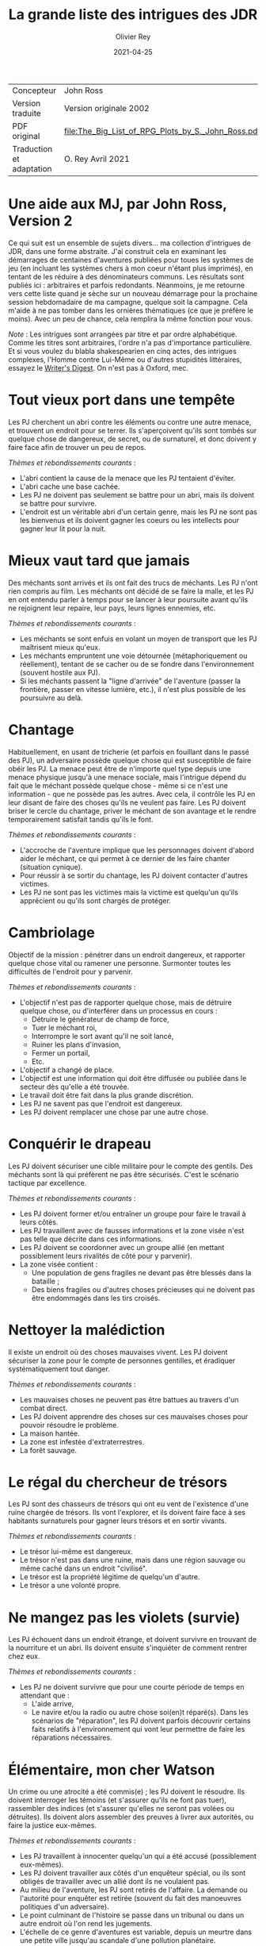 #+TITLE: La grande liste des intrigues des JDR
#+AUTHOR: Olivier Rey
#+DATE: 2021-04-25
#+STARTUP: overview

#+ATTR_HTML: :border 2 :rules all :frame border
| Concepteur               | John Ross                                          |
| Version traduite         | Version originale 2002                             |
| PDF original             | [[file:The_Big_List_of_RPG_Plots_by_S._John_Ross.pdf]] |
| Traduction et adaptation | O. Rey Avril 2021                                  |


* Une aide aux MJ, par John Ross, Version 2

Ce qui suit est un ensemble de sujets divers... ma collection d'intrigues de JDR, dans une forme abstraite. J'ai construit cela en examinant les démarrages de centaines d'aventures publiées pour toues les systèmes de jeu (en incluant les systèmes chers à mon coeur n'étant plus imprimés), en tentant de les réduire à des dénominateurs communs. Les résultats sont publiés ici : arbitraires et parfois redondants. Néanmoins, je me retourne vers cette liste quand je sèche sur un nouveau démarrage pour la prochaine session hebdomadaire de ma campagne, quelque soit la campagne. Cela m'aide à ne pas tomber dans les ornières thématiques (ce que je préfère le moins). Avec un peu de chance, cela remplira la même fonction pour vous.

/Note/ : Les intrigues sont arrangées par titre et par ordre alphabétique. Comme les titres sont arbitraires, l'ordre n'a pas d'importance particulière. Et si vous voulez du blabla shakespearien en cinq actes, des intrigues complexes, l'Homme contre Lui-Même ou d'autres stupidités littéraires, essayez le [[https://www.writersdigest.com/][Writer's Digest]]. On n'est pas à Oxford, mec.

* Tout vieux port dans une tempête

Les PJ cherchent un abri contre les éléments ou contre une autre menace, et trouvent un endroit pour se terrer. Ils s'aperçoivent qu'ils sont tombés sur quelque chose de dangereux, de secret, ou de surnaturel, et donc doivent y faire face afin de trouver un peu de repos.

/Thèmes et rebondissements courants/ :
- L'abri contient la cause de la menace que les PJ tentaient d'éviter.
- L'abri cache une base cachée.
- Les PJ ne doivent pas seulement se battre pour un abri, mais ils doivent se battre pour survivre.
- L'endroit est un véritable abri d'un certain genre, mais les PJ ne sont pas les bienvenus et ils doivent gagner les coeurs ou les intellects pour gagner leur lit pour la nuit.

* Mieux vaut tard que jamais

Des méchants sont arrivés et ils ont fait des trucs de méchants. Les PJ n'ont rien compris au film. Les méchants ont décidé de se faire la malle, et les PJ en ont entendu parler à temps pour se lancer à leur poursuite avant qu'ils ne rejoignent leur repaire, leur pays, leurs lignes ennemies, etc.

/Thèmes et rebondissements courants/ :
- Les méchants se sont enfuis en volant un moyen de transport que les PJ maîtrisent mieux qu'eux.
- Les méchants empruntent une voie détournée (métaphoriquement ou réellement), tentant de se cacher ou de se fondre dans l'environnement (souvent hostile aux PJ).
- Si les méchants passent la "ligne d'arrivée" de l'aventure (passer la frontière, passer en vitesse lumière, etc.), il n'est plus possible de les poursuivre au delà.

* Chantage

Habituellement, en usant de tricherie (et parfois en fouillant dans le passé des PJ), un adversaire possède quelque chose qui est susceptible de faire obéir les PJ. La menace peut être de n'importe quel type depuis une menace physique jusqu'à une menace sociale, mais l'intrigue dépend du fait que le méchant possède quelque chose - même si ce n'est une information - que ne possède pas les autres. Avec cela, il contrôle les PJ en leur disant de faire des choses qu'ils ne veulent pas faire. Les PJ doivent briser le cercle du chantage, priver le méchant de son avantage et le rendre temporairement satisfait tandis qu'ils le font.

/Thèmes et rebondissements courants/ :
- L'accroche de l'aventure implique que les personnages doivent d'abord aider le méchant, ce qui permet à ce dernier de les faire chanter (situation cynique).
- Pour réussir à se sortir du chantage, les PJ doivent contacter d'autres victimes.
- Les PJ ne sont pas les victimes mais la victime est quelqu'un qu'ils apprécient ou qu'ils sont chargés de protéger.

* Cambriolage

Objectif de la mission : pénétrer dans un endroit dangereux, et rapporter quelque chose  vital ou ramener une personne. Surmonter toutes les difficultés de l'endroit pour y parvenir.

/Thèmes et rebondissements courants/ :
- L'objectif n'est pas de rapporter quelque chose, mais de détruire quelque chose, ou d'interférer dans un processus en cours :
  + Détruire le générateur de champ de force,
  + Tuer le méchant roi,
  + Interrompre le sort avant qu'il ne soit lancé,
  + Ruiner les plans d'invasion,
  + Fermer un portail,
  + Etc.
- L'objectif a changé de place.
- L'objectif est une information qui doit être diffusée ou publiée dans le secteur dès qu'elle a été trouvée.
- Le travail doit être fait dans la plus grande discrétion.
- Les PJ ne savent pas que l'endroit est dangereux.
- Les PJ doivent remplacer une chose par une autre chose.

* Conquérir le drapeau

Les PJ doivent sécuriser une cible militaire pour le compte des gentils. Des méchants sont là qui préfèrent ne pas être sécurisés. C'est le scénario tactique par excellence.

/Thèmes et rebondissements courants/ :
- Les PJ doivent former et/ou entraîner un groupe pour faire le travail à leurs côtés.
- Les PJ travaillent avec de fausses informations et la zone visée n'est pas telle que décrite dans ces informations.
- Les PJ doivent se coordonner avec un groupe allié (en mettant possiblement leurs rivalités de côté pour y parvenir).
- La zone visée contient :
  + Une population de gens fragiles ne devant pas être blessés dans la bataille ;
  + Des biens fragiles ou d'autres choses précieuses qui ne doivent pas être endommagés dans les tirs croisés.

* Nettoyer la malédiction

Il existe un endroit où des choses mauvaises vivent. Les PJ doivent sécuriser la zone pour le compte de personnes gentilles, et éradiquer systématiquement tout danger.

/Thèmes et rebondissements courants/ :
- Les mauvaises choses ne peuvent pas être battues au travers d'un combat direct.
- Les PJ doivent apprendre des choses sur ces mauvaises choses pour pouvoir résoudre le problème.
- La maison hantée.
- La zone est infestée d'extraterrestres.
- La forêt sauvage.

* Le régal du chercheur de trésors

Les PJ sont des chasseurs de trésors qui ont eu vent de l'existence d'une ruine chargée de trésors. Ils vont l'explorer, et ils doivent faire face à ses habitants surnaturels pour gagner leurs trésors et en sortir vivants.

/Thèmes et rebondissements courants/ :
- Le trésor lui-même est dangereux.
- Le trésor n'est pas dans une ruine, mais dans une région sauvage ou même caché dans un endroit "civilisé".
- Le trésor est la propriété légitime de quelqu'un d'autre.
- Le trésor a une volonté propre.

* Ne mangez pas les violets (survie)

Les PJ échouent dans un endroit étrange, et doivent survivre en trouvant de la nourriture et un abri. Ils doivent ensuite s'inquiéter de comment rentrer chez eux.

/Thèmes et rebondissements courants/ :
- Les PJ ne doivent survivre que pour une courte période de temps en attendant que :
  + L'aide arrive,
  + Le navire et/ou la radio ou autre chose soi(en)t réparé(s). Dans les scénarios de "réparation", les PJ doivent parfois découvrir certains faits relatifs à l'environnement qui vont leur permettre de faire les réparations nécessaires.

* Élémentaire, mon cher Watson

Un crime ou une atrocité a été commis(e) ; les PJ doivent le résoudre. Ils doivent interroger les témoins (et s'assurer qu'ils ne font pas tuer), rassembler des indices (et s'assurer qu'elles ne seront pas volées ou détruites). Ils doivent alors assembler des preuves à livrer aux autorités, ou faire la justice eux-mêmes.

/Thèmes et rebondissements courants/ :
- Les PJ travaillent à innocenter quelqu'un qui a été accusé (possiblement eux-mêmes).
- Les PJ doivent travailler aux côtés d'un enquêteur spécial, ou ils sont obligés de travailler avec un allié dont ils ne voulaient pas.
- Au milieu de l'aventure, les PJ sont retirés de l'affaire. La demande ou l'autorité pour enquêter est retirée (souvent du fait des manoeuvres politiques d'un adversaire).
- Le point culminant de l'histoire se passe dans un tribunal ou dans un autre endroit où l'on rend les jugements.
- L'échelle de ce genre d'aventures est variable, depuis un meurtre dans une petite ville jusqu'au scandale d'une pollution planétaire.

* Service d'escorte

Les PJ disposent d'un objet de valeur ou sont en charge d'une personne importante. Ils doivent rapporter cet objet à son propriétaire légitime, ramener la personne dans un lieu protégé, etc. Ils doivent entreprendre un voyage dangereux dans lequel une ou plusieurs factions (et la chance et la malchance) vont tenter de leur soustraire la personne sous leur protection ou la chose en leur possession.

/Thèmes et rebondissements courants/ :
- La chose ou la personne est génératrice de problèmes, elle tente de s'évader ou de se détourner des PJ.
- La destination a été détruite ou s'est rendue au camp ennemi, et les PJ doivent prendre sur eux de résoudre le problème de la destination ou le problème de la chose ou de la personne elle-même.
- La personne protégée est un dissident politique.
- L'arrivée à la destination n'arrête pas l'histoire ; les PJ doivent alors négocier la personne ou la chose comme une marchandise (échange d'argent contre un otage par exemple).
- Les PJ doivent protéger leur cible sans que le cible ne soit au courant.

* Une maison en ordre

Les PJ sont placés à la tête d'une grande opération (une compagnie commerciale, une baronnie féodale, la CIA, etc.) et doivent, malgré leur manque d'expérience dans ce domaine, la faire fonctionner et prospérer.

/Thèmes et rebondissements courants/ :
- Les PJ sont embarqués dans cette histoire parce que quelque chose d'important se prépare et l'ancienne garde se ménage une change de d'enfuir.
- Les paysans, voisins, employés, etc., en veulent aux PJ parce qu'ils n'apprécient pas leurs méthodes et que tout le monde aimait l'ancien patron.

* La cavalerie arrive

Une personne, ou un groupe religieux, une nation, une galaxie, etc., est dans une situation périlleuse, si bien qu'ils ne peuvent survivre sans secours. C'est le boulot des PJ de les secourir. Dans certains scénarios, l'hameçon est aussi simple qu'un cri lointain ou un signal de détresse grésillant.

/Thèmes et rebondissements courants/ :
- La ou les victime(s) est/sont otage(s) ou soumises à un siège des forces ennemies et les PJ doivent faire face aux ravisseurs ou interrompre le siège.
- Il y a un risque que toute tentative de secours mettent la cavalerie dans le même bain que ceux doivent être secourus aggravant le problème.
- Les victimes à secourir ne sont pas des humains mais des animaux, des robots ou d'autres choses.
- La "victime" ne réalise pas qu'elle a besoin d'être secourue ; elle pense qu'elle fait quelque chose de raisonnable ou de sûr.
- La menace n'est pas le fait d'un méchant ; c'est un désastre naturel, un accident nucléaire, ou une épidémie.
- Les victimes ne peuvent pas partir ; quelque chose d'immobile et de vital doit être pris en charge sur le lieu de l'aventure.
- Les PJ démarrent comme faisant partie des victimes, doivent s'échapper, rassembler des forces ou des ressources afin de revenir et de procéder comme indiqué ci-dessus.

* La base cachée

Les PJs, pendant qu'ils voyagent ou explorent, tombent sur un nid de méchants qui préparent la Grande Méchanceté.Ils doivent trouver un moyen de passer un message au gentils, ou s'y faufiler pour netraliser l'endroit par eux-mêmes, ou une combinaison des deux.

/Thèmes et rebondissements courants/ :
Les PJs doivent comprendre comment utiliser des ressources locales dans le but de se défendre, ou avoir une chance contre les habitants.



